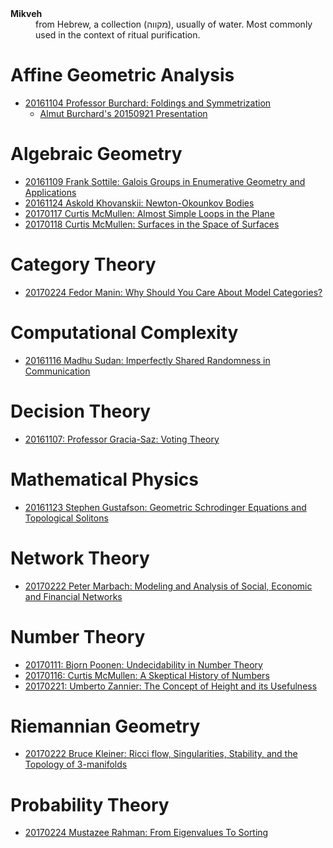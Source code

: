 - *Mikveh* :: from Hebrew, a collection (מקווה), usually of water.
               Most commonly used in the context of ritual purification.

* Affine Geometric Analysis

  - [[https://github.com/sdll/NOTES/blob/master/MIKVEH/MIKVEH20161104Professor+Burchard_Foldings+and+Symmetrization.pdf][20161104 Professor Burchard: Foldings and Symmetrization]]
    + [[https://web.archive.org/web/20161107014052/http://www.birs.ca/events/2015/5-day-workshops/15w5014/videos/watch/201509210946-Burchard.html][Almut Burchard's 20150921 Presentation]]

* Algebraic Geometry

  - [[https://github.com/sdll/NOTES/blob/master/MIKVEH/MIKVEH20161109Frank+Sottile_Galois+Groups+in+Enumerative+Geometry+and+Applications.pdf][20161109 Frank Sottile: Galois Groups in Enumerative Geometry and Applications]]
  - [[https://github.com/sdll/NOTES/blob/master/MIKVEH/MIKVEH20161124Askold+Khovanskii_Newton-Okounkov+Bodies.pdf][20161124 Askold Khovanskii: Newton-Okounkov Bodies]]
  - [[https://github.com/sdll/NOTES/blob/master/MIKVEH/MIKVEH20170117Curtis+McMullen_Almost+Simple+Loops+in+the+Plane.pdf][20170117 Curtis McMullen: Almost Simple Loops in the Plane]]
  - [[https://github.com/sdll/NOTES/blob/master/MIKVEH/MIKVEH20170118Curtis+McMullen_Surfaces+in+the+Space+of+Surfaces.pdf][20170118 Curtis McMullen: Surfaces in the Space of Surfaces]]

* Category Theory
  - [[https://github.com/sdll/NOTES/blob/master/MIKVEH/MIKVEH20170224Fedor+Manin_Why+Should+You+Care+About+Model+Categories?.pdf][20170224 Fedor Manin: Why Should You Care About Model Categories?]]
* Computational Complexity

  - [[https://github.com/sdll/NOTES/blob/master/MIKVEH/MIKVEH20161116Madhu+Sudan_Imperfectly+Shared+Randomness+in+Communication.pdf][20161116 Madhu Sudan: Imperfectly Shared Randomness in Communication]]

* Decision Theory

  - [[https://github.com/sdll/NOTES/blob/master/MIKVEH/MIKVEH20161107_Professor+Gracia-Saz_Voting+Theory.pdf][20161107: Professor Gracia-Saz: Voting Theory]]

* Mathematical Physics

  - [[https://github.com/sdll/NOTES/blob/master/MIKVEH/MIKVEH20161123Stephen+Gustafson_Geometric+Schrodinger+Equations+and+Topological+Solitons.pdf][20161123 Stephen Gustafson: Geometric Schrodinger Equations and Topological Solitons]]

* Network Theory
  - [[https://github.com/sdll/NOTES/blob/master/MIKVEH/MIKVEH20170222_Peter+Marbach_Modeling+and+Analysis+of+Social,+Economic+and+Financial+Networks.pdf][20170222 Peter Marbach: Modeling and Analysis of Social, Economic and Financial Networks]]
* Number Theory

  - [[https://github.com/sdll/NOTES/blob/master/MIKVEH/MIKVEH20170111_Bjorn+Poonen_Undecidability+in+Number+Theory.pdf][20170111: Bjorn Poonen: Undecidability in Number Theory]]
  - [[https://github.com/sdll/NOTES/blob/master/MIKVEH/MIKVEH20170116Curtis+McMullen_A+Skeptical+History+of+Numbers.pdf][20170116: Curtis McMullen: A Skeptical History of Numbers]]
  - [[https://github.com/sdll/NOTES/blob/master/MIKVEH/MIKVEH20170221_Umberto+Zannier_The+Concept+of+Height+and+its+Usefulness.pdf][20170221: Umberto Zannier: The Concept of Height and its Usefulness]]
* Riemannian Geometry

  - [[https://github.com/sdll/NOTES/blob/master/MIKVEH/20170222MIKVEH_Bruce+Kleiner_Ricci+flow,+Singularities,+Stability,+and+the+Topology+of+3-manifolds.pdf][20170222 Bruce Kleiner: Ricci flow, Singularities, Stability, and the Topology of 3-manifolds]]
* Probability Theory
  - [[https://github.com/sdll/NOTES/blob/master/MIKVEH/MIKVEH20170224Mustazee+Rahman_From+Eigenvalues+To+Sorting.pdf][20170224 Mustazee Rahman: From Eigenvalues To Sorting]]
